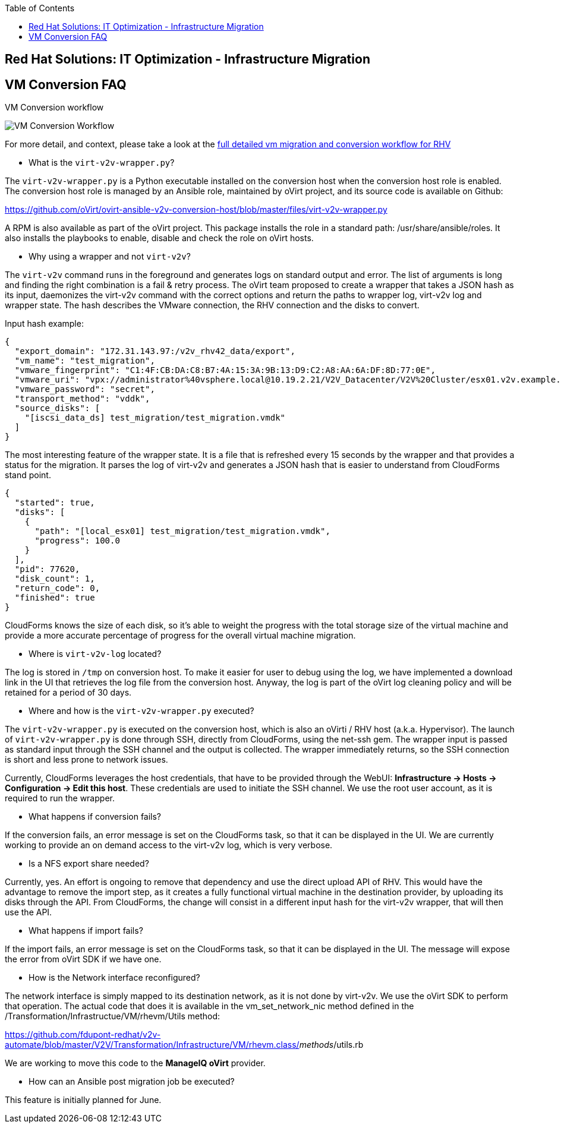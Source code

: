 :scrollbar:
:data-uri:
:toc2:
:imagesdir: images

== Red Hat Solutions: IT Optimization - Infrastructure Migration

== VM Conversion FAQ

VM Conversion workflow

image::migration_workflow_vm_conversion.png[VM Conversion Workflow]

For more detail, and context, please take a look at the link:images/migration_workflow_rhv.png[full detailed vm migration and conversion workflow for RHV]

* What is the `virt-v2v-wrapper.py`?

The `virt-v2v-wrapper.py` is a Python executable installed on the conversion host when the conversion host role is enabled. The conversion host role is managed by an Ansible role, maintained by oVirt project, and its source code is available on Github:

https://github.com/oVirt/ovirt-ansible-v2v-conversion-host/blob/master/files/virt-v2v-wrapper.py

A RPM is also available as part of the oVirt project. This package installs the role in a standard path: /usr/share/ansible/roles. It also installs the playbooks to enable, disable and check the role on oVirt hosts.

* Why using a wrapper and not `virt-v2v`?

The `virt-v2v` command runs in the foreground and generates logs on standard output and error. The list of arguments is long and finding the right combination is a fail & retry process. The oVirt team proposed to create a wrapper that takes a JSON hash as its input, daemonizes the virt-v2v command with the correct options and return the paths to wrapper log, virt-v2v log and wrapper state. The hash describes the VMware connection, the RHV connection and the disks to convert.

Input hash example:

----
{
  "export_domain": "172.31.143.97:/v2v_rhv42_data/export",
  "vm_name": "test_migration",
  "vmware_fingerprint": "C1:4F:CB:DA:C8:B7:4A:15:3A:9B:13:D9:C2:A8:AA:6A:DF:8D:77:0E",
  "vmware_uri": "vpx://administrator%40vsphere.local@10.19.2.21/V2V_Datacenter/V2V%20Cluster/esx01.v2v.example.com?no_verify=1",
  "vmware_password": "secret",
  "transport_method": "vddk",
  "source_disks": [
    "[iscsi_data_ds] test_migration/test_migration.vmdk"
  ]
}
----

The most interesting feature of the wrapper state. It is a file that is refreshed every 15 seconds by the wrapper and that provides a status for the migration. It parses the log of virt-v2v and generates a JSON hash that is easier to understand from CloudForms stand point.

----
{
  "started": true,
  "disks": [
    {
      "path": "[local_esx01] test_migration/test_migration.vmdk",
      "progress": 100.0
    }
  ],
  "pid": 77620,
  "disk_count": 1,
  "return_code": 0,
  "finished": true
}
----

CloudForms knows the size of each disk, so it's able to weight the progress with the total storage size of the virtual machine and provide a more accurate percentage of progress for the overall virtual machine migration.

* Where is `virt-v2v-log` located?

The log is stored in `/tmp` on conversion host. To make it easier for user to debug using the log, we have implemented a download link in the UI that retrieves the log file from the conversion host. Anyway, the log is part of the oVirt log cleaning policy and will be retained for a period of 30 days.

* Where and how is the `virt-v2v-wrapper.py` executed?

The `virt-v2v-wrapper.py` is executed on the conversion host, which is also an oVirti / RHV host (a.k.a. Hypervisor). The launch of `virt-v2v-wrapper.py` is done through SSH, directly from CloudForms, using the net-ssh gem. The wrapper input is passed as standard input through the SSH channel and the output is collected. The wrapper immediately returns, so the SSH connection is short and less prone to network issues. 

Currently, CloudForms leverages the host credentials, that have to be provided through the WebUI: *Infrastructure -> Hosts -> Configuration -> Edit this host*. These credentials are used to initiate the SSH channel. We use the root user account, as it is required to run the wrapper.

* What happens if conversion fails?

If the conversion fails, an error message is set on the CloudForms task, so that it can be displayed in the UI. We are currently working to provide an on demand access to the virt-v2v log, which is very verbose.

* Is a NFS export share needed?

Currently, yes. An effort is ongoing to remove that dependency and use the direct upload API of RHV. This would have the advantage to remove the import step, as it creates a fully functional virtual machine in the destination provider, by uploading its disks through the API. From CloudForms, the change will consist in a different input hash for the virt-v2v wrapper, that will then use the API.

* What happens if import fails?

If the import fails, an error message is set on the CloudForms task, so that it can be displayed in the UI. The message will expose the error from oVirt SDK if we have one.

* How is the Network interface reconfigured?

The network interface is simply mapped to its destination network, as it is not done by virt-v2v. We use the oVirt SDK to perform that operation. The actual code that does it is available in the vm_set_network_nic method defined in the /Transformation/Infrastructue/VM/rhevm/Utils method:

https://github.com/fdupont-redhat/v2v-automate/blob/master/V2V/Transformation/Infrastructure/VM/rhevm.class/__methods__/utils.rb

We are working to move this code to the *ManageIQ oVirt* provider.

* How can an Ansible post migration job be executed?

This feature is initially planned for June.

